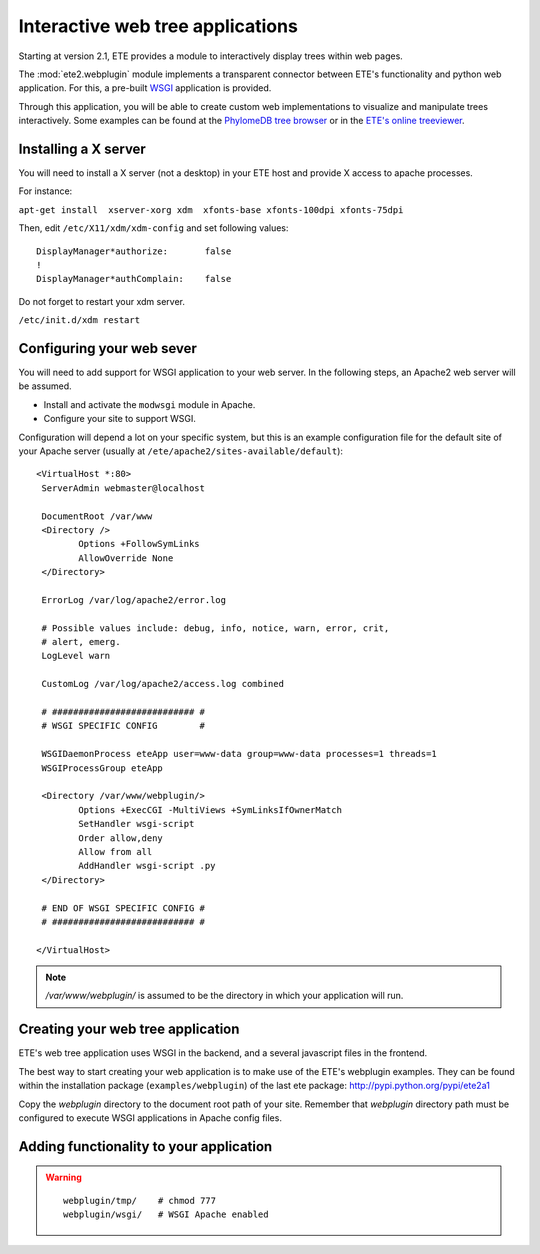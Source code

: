************************************
Interactive web tree applications
************************************

.. versionadded:: 2.1

Starting at version 2.1, ETE provides a module to interactively
display trees within web pages.

The :mod:`ete2.webplugin` module implements a transparent connector
between ETE's functionality and python web application. For this, a
pre-built `WSGI
<http://en.wikipedia.org/wiki/Web_Server_Gateway_Interface>`_
application is provided.

Through this application, you will be able to create custom web
implementations to visualize and manipulate trees interactively. Some
examples can be found at the `PhylomeDB tree browser
<http://phylomedb.org/?q=search_tree&seqid=Phy00085K5_HUMAN>`_ or in
the `ETE's online treeviewer <http://ete.cgenomics.org/treeview>`_.


======================
Installing a X server
======================

You will need to install a X server (not a desktop) in your ETE host
and provide X access to apache processes.

For instance:

``apt-get install  xserver-xorg xdm  xfonts-base xfonts-100dpi xfonts-75dpi``

Then, edit ``/etc/X11/xdm/xdm-config`` and set following values: 
::
  
  DisplayManager*authorize:       false
  !
  DisplayManager*authComplain:    false


Do not forget to restart your xdm server. 

``/etc/init.d/xdm restart``

======================================
Configuring your web sever
======================================

You will need to add support for WSGI application to your web
server. In the following steps, an Apache2 web server will be assumed.

* Install and activate the ``modwsgi`` module in Apache.

* Configure your site to support WSGI. 

Configuration will depend a lot on your specific system, but this is
an example configuration file for the default site of your Apache
server (usually at ``/ete/apache2/sites-available/default``):

::

  <VirtualHost *:80>                                                                                                                                                                                           
   ServerAdmin webmaster@localhost                                                                                                                                                                             
   
   DocumentRoot /var/www                                                                                                                                                                                       
   <Directory />                                                                                                                                                                                               
          Options +FollowSymLinks                                                                                                                                                                              
          AllowOverride None                                                                                                                                                                                   
   </Directory>                                                                                                                                                                                                
                                                                                                                                                                                                              
   ErrorLog /var/log/apache2/error.log                                                                                                                                                                         
                                                                                                                                                                                                               
   # Possible values include: debug, info, notice, warn, error, crit,                                                                                                                                          
   # alert, emerg.                                                                                                                                                                                             
   LogLevel warn                                                                                                                                                                                               
                                                                                                                                                                                                              
   CustomLog /var/log/apache2/access.log combined                                                                                                                                                              
   
   # ########################### #
   # WSGI SPECIFIC CONFIG        #
                                                                                                                                                                                                               
   WSGIDaemonProcess eteApp user=www-data group=www-data processes=1 threads=1                                                                                                                                 
   WSGIProcessGroup eteApp                                                                                                                                                                                     
                                                                                                                                                                                                               
   <Directory /var/www/webplugin/>                                                                                                                                                                                  
          Options +ExecCGI -MultiViews +SymLinksIfOwnerMatch                                                                                                                                                   
          SetHandler wsgi-script                                                                                                                                                                               
          Order allow,deny                                                                                                                                                                                     
          Allow from all                                                                                                                                                                                       
          AddHandler wsgi-script .py                                                                                                                                                                          
   </Directory>                                                                                                                                                                                                
   
   # END OF WSGI SPECIFIC CONFIG # 
   # ########################### #
   
  </VirtualHost>                             

.. note::

   `/var/www/webplugin/` is assumed to be the directory in which your
   application will run. 


======================================
Creating your web tree application
======================================

ETE's web tree application uses WSGI in the backend, and a several
javascript files in the frontend. 

The best way to start creating your web application is to make use of
the ETE's webplugin examples. They can be found within the
installation package (``examples/webplugin``) of the last ete package:
http://pypi.python.org/pypi/ete2a1

Copy the *webplugin* directory to the document root path of your
site. Remember that *webplugin* directory path must be configured to
execute WSGI applications in Apache config files.



==========================================
Adding functionality to your application
==========================================

.. warning::

  ::

    webplugin/tmp/    # chmod 777 
    webplugin/wsgi/   # WSGI Apache enabled

